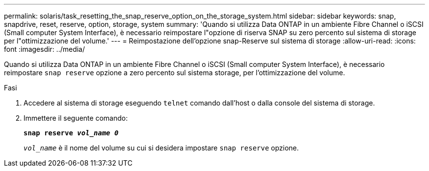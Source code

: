 ---
permalink: solaris/task_resetting_the_snap_reserve_option_on_the_storage_system.html 
sidebar: sidebar 
keywords: snap, snapdrive, reset, reserve, option, storage, system 
summary: 'Quando si utilizza Data ONTAP in un ambiente Fibre Channel o iSCSI (Small computer System Interface), è necessario reimpostare l"opzione di riserva SNAP su zero percento sul sistema di storage per l"ottimizzazione del volume.' 
---
= Reimpostazione dell'opzione snap-Reserve sul sistema di storage
:allow-uri-read: 
:icons: font
:imagesdir: ../media/


[role="lead"]
Quando si utilizza Data ONTAP in un ambiente Fibre Channel o iSCSI (Small computer System Interface), è necessario reimpostare `snap reserve` opzione a zero percento sul sistema storage, per l'ottimizzazione del volume.

.Fasi
. Accedere al sistema di storage eseguendo `telnet` comando dall'host o dalla console del sistema di storage.
. Immettere il seguente comando:
+
`*snap reserve _vol_name 0_*`

+
`_vol_name_` è il nome del volume su cui si desidera impostare `snap reserve` opzione.


